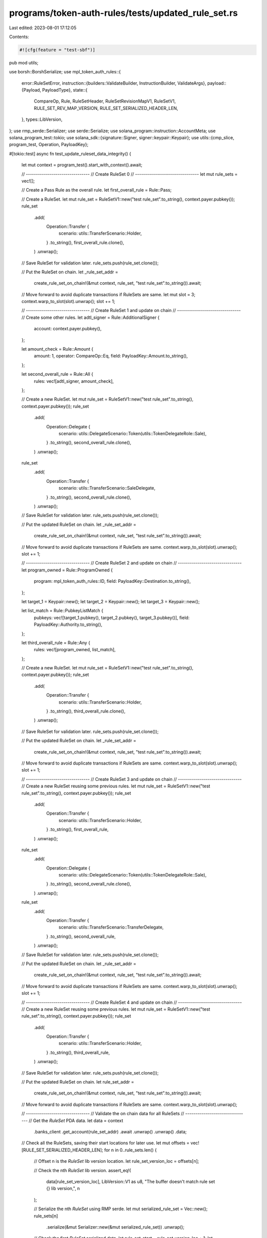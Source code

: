 programs/token-auth-rules/tests/updated_rule_set.rs
===================================================

Last edited: 2023-08-01 17:12:05

Contents:

.. code-block:: rs

    #![cfg(feature = "test-sbf")]

pub mod utils;

use borsh::BorshSerialize;
use mpl_token_auth_rules::{
    error::RuleSetError,
    instruction::{builders::ValidateBuilder, InstructionBuilder, ValidateArgs},
    payload::{Payload, PayloadType},
    state::{
        CompareOp, Rule, RuleSetHeader, RuleSetRevisionMapV1, RuleSetV1, RULE_SET_REV_MAP_VERSION,
        RULE_SET_SERIALIZED_HEADER_LEN,
    },
    types::LibVersion,
};
use rmp_serde::Serializer;
use serde::Serialize;
use solana_program::instruction::AccountMeta;
use solana_program_test::tokio;
use solana_sdk::{signature::Signer, signer::keypair::Keypair};
use utils::{cmp_slice, program_test, Operation, PayloadKey};

#[tokio::test]
async fn test_update_ruleset_data_integrity() {
    let mut context = program_test().start_with_context().await;

    // --------------------------------
    // Create RuleSet 0
    // --------------------------------
    let mut rule_sets = vec![];

    // Create a Pass Rule as the overall rule.
    let first_overall_rule = Rule::Pass;

    // Create a RuleSet.
    let mut rule_set = RuleSetV1::new("test rule_set".to_string(), context.payer.pubkey());
    rule_set
        .add(
            Operation::Transfer {
                scenario: utils::TransferScenario::Holder,
            }
            .to_string(),
            first_overall_rule.clone(),
        )
        .unwrap();

    // Save RuleSet for validation later.
    rule_sets.push(rule_set.clone());

    // Put the RuleSet on chain.
    let _rule_set_addr =
        create_rule_set_on_chain!(&mut context, rule_set, "test rule_set".to_string()).await;

    // Move forward to avoid duplicate transactions if RuleSets are same.
    let mut slot = 3;
    context.warp_to_slot(slot).unwrap();
    slot += 1;

    // --------------------------------
    // Create RuleSet 1 and update on chain
    // --------------------------------
    // Create some other rules.
    let adtl_signer = Rule::AdditionalSigner {
        account: context.payer.pubkey(),
    };

    let amount_check = Rule::Amount {
        amount: 1,
        operator: CompareOp::Eq,
        field: PayloadKey::Amount.to_string(),
    };

    let second_overall_rule = Rule::All {
        rules: vec![adtl_signer, amount_check],
    };

    // Create a new RuleSet.
    let mut rule_set = RuleSetV1::new("test rule_set".to_string(), context.payer.pubkey());
    rule_set
        .add(
            Operation::Delegate {
                scenario: utils::DelegateScenario::Token(utils::TokenDelegateRole::Sale),
            }
            .to_string(),
            second_overall_rule.clone(),
        )
        .unwrap();

    rule_set
        .add(
            Operation::Transfer {
                scenario: utils::TransferScenario::SaleDelegate,
            }
            .to_string(),
            second_overall_rule.clone(),
        )
        .unwrap();

    // Save RuleSet for validation later.
    rule_sets.push(rule_set.clone());

    // Put the updated RuleSet on chain.
    let _rule_set_addr =
        create_rule_set_on_chain!(&mut context, rule_set, "test rule_set".to_string()).await;

    // Move forward to avoid duplicate transactions if RuleSets are same.
    context.warp_to_slot(slot).unwrap();
    slot += 1;

    // --------------------------------
    // Create RuleSet 2 and update on chain
    // --------------------------------
    let program_owned = Rule::ProgramOwned {
        program: mpl_token_auth_rules::ID,
        field: PayloadKey::Destination.to_string(),
    };

    let target_1 = Keypair::new();
    let target_2 = Keypair::new();
    let target_3 = Keypair::new();

    let list_match = Rule::PubkeyListMatch {
        pubkeys: vec![target_1.pubkey(), target_2.pubkey(), target_3.pubkey()],
        field: PayloadKey::Authority.to_string(),
    };

    let third_overall_rule = Rule::Any {
        rules: vec![program_owned, list_match],
    };

    // Create a new RuleSet.
    let mut rule_set = RuleSetV1::new("test rule_set".to_string(), context.payer.pubkey());
    rule_set
        .add(
            Operation::Transfer {
                scenario: utils::TransferScenario::Holder,
            }
            .to_string(),
            third_overall_rule.clone(),
        )
        .unwrap();

    // Save RuleSet for validation later.
    rule_sets.push(rule_set.clone());

    // Put the updated RuleSet on chain.
    let _rule_set_addr =
        create_rule_set_on_chain!(&mut context, rule_set, "test rule_set".to_string()).await;

    // Move forward to avoid duplicate transactions if RuleSets are same.
    context.warp_to_slot(slot).unwrap();
    slot += 1;

    // --------------------------------
    // Create RuleSet 3 and update on chain
    // --------------------------------
    // Create a new RuleSet reusing some previous rules.
    let mut rule_set = RuleSetV1::new("test rule_set".to_string(), context.payer.pubkey());
    rule_set
        .add(
            Operation::Transfer {
                scenario: utils::TransferScenario::Holder,
            }
            .to_string(),
            first_overall_rule,
        )
        .unwrap();
    rule_set
        .add(
            Operation::Delegate {
                scenario: utils::DelegateScenario::Token(utils::TokenDelegateRole::Sale),
            }
            .to_string(),
            second_overall_rule.clone(),
        )
        .unwrap();
    rule_set
        .add(
            Operation::Transfer {
                scenario: utils::TransferScenario::TransferDelegate,
            }
            .to_string(),
            second_overall_rule,
        )
        .unwrap();

    // Save RuleSet for validation later.
    rule_sets.push(rule_set.clone());

    // Put the updated RuleSet on chain.
    let _rule_set_addr =
        create_rule_set_on_chain!(&mut context, rule_set, "test rule_set".to_string()).await;

    // Move forward to avoid duplicate transactions if RuleSets are same.
    context.warp_to_slot(slot).unwrap();
    slot += 1;

    // --------------------------------
    // Create RuleSet 4 and update on chain
    // --------------------------------
    // Create a new RuleSet reusing some previous rules.
    let mut rule_set = RuleSetV1::new("test rule_set".to_string(), context.payer.pubkey());
    rule_set
        .add(
            Operation::Transfer {
                scenario: utils::TransferScenario::Holder,
            }
            .to_string(),
            third_overall_rule,
        )
        .unwrap();

    // Save RuleSet for validation later.
    rule_sets.push(rule_set.clone());

    // Put the updated RuleSet on chain.
    let rule_set_addr =
        create_rule_set_on_chain!(&mut context, rule_set, "test rule_set".to_string()).await;

    // Move forward to avoid duplicate transactions if RuleSets are same.
    context.warp_to_slot(slot).unwrap();

    // --------------------------------
    // Validate the on chain data for all RuleSets
    // --------------------------------
    // Get the `RuleSet` PDA data.
    let data = context
        .banks_client
        .get_account(rule_set_addr)
        .await
        .unwrap()
        .unwrap()
        .data;

    // Check all the RuleSets, saving their start locations for later use.
    let mut offsets = vec![RULE_SET_SERIALIZED_HEADER_LEN];
    for n in 0..rule_sets.len() {
        // Offset n is the `RuleSet` lib version location.
        let rule_set_version_loc = offsets[n];

        // Check the nth `RuleSet` lib version.
        assert_eq!(
            data[rule_set_version_loc],
            LibVersion::V1 as u8,
            "The buffer doesn't match rule set {} lib version,",
            n
        );

        // Serialize the nth `RuleSet` using RMP serde.
        let mut serialized_rule_set = Vec::new();
        rule_sets[n]
            .serialize(&mut Serializer::new(&mut serialized_rule_set))
            .unwrap();

        // Check the first `RuleSet` serialized data.
        let rule_set_start = rule_set_version_loc + 1;
        let rule_set_end = rule_set_start + serialized_rule_set.len();
        assert!(
            cmp_slice(&data[rule_set_start..rule_set_end], &serialized_rule_set),
            "The buffer doesn't match the serialized rule set {}.",
            n,
        );

        // The end of `RuleSet` n is the offset for the next item.
        offsets.push(rule_set_end)
    }

    // The final offset is the end of the last `RuleSet` and thus the start of the revision map.
    let rev_map_version_loc = *offsets.last().unwrap();

    // Check the revision map version.
    assert_eq!(
        data[rev_map_version_loc], RULE_SET_REV_MAP_VERSION,
        "The buffer doesn't match the revision map version"
    );

    // Create revision map using the known locations of the two `RuleSet`s in this test.
    let mut revision_map = RuleSetRevisionMapV1::default();

    // Push the `RuleSet` locations.
    for loc in offsets.iter().take(rule_sets.len()) {
        revision_map.rule_set_revisions.push(*loc);
    }

    // Borsh serialize the revision map.
    let mut serialized_rev_map = Vec::new();
    revision_map.serialize(&mut serialized_rev_map).unwrap();

    // Check the revision map.  This should go to the end of the data slice.
    let rev_map_start = rev_map_version_loc + 1;
    assert!(
        cmp_slice(&data[rev_map_start..], &serialized_rev_map),
        "The buffer doesn't match the serialized revision map.",
    );

    // Create header using the known location of the revision map version location.
    let header = RuleSetHeader::new(rev_map_version_loc);

    // Borsh serialize the header.
    let mut serialized_header = Vec::new();
    header.serialize(&mut serialized_header).unwrap();

    // Check the header.
    assert!(
        cmp_slice(&data[..RULE_SET_SERIALIZED_HEADER_LEN], &serialized_header),
        "The buffer doesn't match the serialized header.",
    );
}

#[tokio::test]
async fn test_unknown_rule_set_revision_fails() {
    let mut context = program_test().start_with_context().await;

    // --------------------------------
    // Create RuleSets
    // --------------------------------
    let additional_signer = Keypair::new();
    let adtl_signer_rule = Rule::AdditionalSigner {
        account: additional_signer.pubkey(),
    };

    // Create a RuleSet.
    let mut first_rule_set = RuleSetV1::new("test rule_set".to_string(), context.payer.pubkey());
    first_rule_set
        .add(
            Operation::Transfer {
                scenario: utils::TransferScenario::Holder,
            }
            .to_string(),
            adtl_signer_rule,
        )
        .unwrap();

    // Put the RuleSet on chain.
    let _rule_set_addr = create_rule_set_on_chain!(
        &mut context,
        first_rule_set.clone(),
        "test rule_set".to_string()
    )
    .await;

    let amount_check = Rule::Amount {
        amount: 10,
        operator: CompareOp::Lt,
        field: PayloadKey::Amount.to_string(),
    };

    // Create a new RuleSet.
    let mut second_rule_set = RuleSetV1::new("test rule_set".to_string(), context.payer.pubkey());
    second_rule_set
        .add(
            Operation::Transfer {
                scenario: utils::TransferScenario::Holder,
            }
            .to_string(),
            amount_check,
        )
        .unwrap();

    // Put the updated RuleSet on chain.
    let rule_set_addr = create_rule_set_on_chain!(
        &mut context,
        second_rule_set.clone(),
        "test rule_set".to_string()
    )
    .await;

    // --------------------------------
    // Validate fail when trying to index a RuleSet revision that does not exist.
    // --------------------------------
    // Create a Keypair to simulate a token mint address.
    let mint = Keypair::new().pubkey();

    // Store a payload of data with an amount allowed by the the second revision `RuleSet`.
    let payload = Payload::from([(PayloadKey::Amount.to_string(), PayloadType::Number(2))]);

    // Create a `validate` instruction with the additional signer pubkey added as a signer, but with
    // an unknown RuleSet revision.
    let validate_ix = ValidateBuilder::new()
        .rule_set_pda(rule_set_addr)
        .mint(mint)
        .additional_rule_accounts(vec![AccountMeta::new_readonly(
            additional_signer.pubkey(),
            true,
        )])
        .build(ValidateArgs::V1 {
            operation: Operation::Transfer {
                scenario: utils::TransferScenario::Holder,
            }
            .to_string(),
            payload: payload.clone(),
            update_rule_state: false,
            rule_set_revision: Some(3),
        })
        .unwrap()
        .instruction();

    // Fail to validate Transfer operation.
    let err =
        process_failing_validate_ix!(&mut context, validate_ix, vec![&additional_signer], None)
            .await;

    // Check that error is what we expect.
    assert_custom_error!(err, RuleSetError::RuleSetRevisionNotAvailable);
}

#[tokio::test]
async fn test_correct_rule_set_is_used_after_update() {
    let mut context = program_test().start_with_context().await;

    // --------------------------------
    // Create RuleSets
    // --------------------------------
    let additional_signer = Keypair::new();
    let adtl_signer_rule = Rule::AdditionalSigner {
        account: additional_signer.pubkey(),
    };

    // Create a RuleSet.
    let mut first_rule_set = RuleSetV1::new("test rule_set".to_string(), context.payer.pubkey());
    first_rule_set
        .add(
            Operation::Transfer {
                scenario: utils::TransferScenario::Holder,
            }
            .to_string(),
            adtl_signer_rule,
        )
        .unwrap();

    // Put the RuleSet on chain.
    let _rule_set_addr = create_rule_set_on_chain!(
        &mut context,
        first_rule_set.clone(),
        "test rule_set".to_string()
    )
    .await;

    let amount_check = Rule::Amount {
        amount: 10,
        operator: CompareOp::Lt,
        field: PayloadKey::Amount.to_string(),
    };

    // Create a new RuleSet.
    let mut second_rule_set = RuleSetV1::new("test rule_set".to_string(), context.payer.pubkey());
    second_rule_set
        .add(
            Operation::Transfer {
                scenario: utils::TransferScenario::Holder,
            }
            .to_string(),
            amount_check,
        )
        .unwrap();

    // Put the updated RuleSet on chain.
    let rule_set_addr = create_rule_set_on_chain!(
        &mut context,
        second_rule_set.clone(),
        "test rule_set".to_string()
    )
    .await;

    // --------------------------------
    // Validate that when using first RuleSet, we fail based on inputs that would pass second RuleSet.
    // --------------------------------
    // Create a Keypair to simulate a token mint address.
    let mint = Keypair::new().pubkey();

    // Store a payload of data with an amount allowed by the the second revision `RuleSet` but ignored
    // by the first `RuleSet`.
    let payload = Payload::from([(PayloadKey::Amount.to_string(), PayloadType::Number(2))]);

    // Create a `validate` instruction with the additional signer pubkey added but not sent as a signer.
    let validate_ix = ValidateBuilder::new()
        .rule_set_pda(rule_set_addr)
        .mint(mint)
        .additional_rule_accounts(vec![AccountMeta::new_readonly(
            additional_signer.pubkey(),
            false,
        )])
        .build(ValidateArgs::V1 {
            operation: Operation::Transfer {
                scenario: utils::TransferScenario::Holder,
            }
            .to_string(),
            payload: payload.clone(),
            update_rule_state: false,
            rule_set_revision: Some(0),
        })
        .unwrap()
        .instruction();

    // Fail to validate Transfer operation.
    let err = process_failing_validate_ix!(&mut context, validate_ix, vec![], None).await;

    // Check that error is what we expect.
    assert_custom_error!(err, RuleSetError::AdditionalSignerCheckFailed);

    // --------------------------------
    // Validate that when using first RuleSet, we pass based on inputs that would fail second RuleSet.
    // --------------------------------
    // Store a payload of data with an amount not allowed by the the second revision `RuleSet` but ignored
    // by the first `RuleSet`.
    let payload = Payload::from([(PayloadKey::Amount.to_string(), PayloadType::Number(200))]);

    // Create a `validate` instruction with the additional signer pubkey added as a signer.
    let validate_ix = ValidateBuilder::new()
        .rule_set_pda(rule_set_addr)
        .mint(mint)
        .additional_rule_accounts(vec![AccountMeta::new_readonly(
            additional_signer.pubkey(),
            true,
        )])
        .build(ValidateArgs::V1 {
            operation: Operation::Transfer {
                scenario: utils::TransferScenario::Holder,
            }
            .to_string(),
            payload: payload.clone(),
            update_rule_state: false,
            rule_set_revision: Some(0),
        })
        .unwrap()
        .instruction();

    // Validate Transfer operation.
    process_passing_validate_ix!(&mut context, validate_ix, vec![&additional_signer], None).await;

    // --------------------------------
    // Validate that when using second RuleSet, we fail based on inputs that would pass first RuleSet.
    // --------------------------------
    // Store a payload of data with an amount not allowed by the the second revision `RuleSet` but ignored
    // by the first `RuleSet`.
    let payload = Payload::from([(PayloadKey::Amount.to_string(), PayloadType::Number(200))]);

    // Create a `validate` instruction with the additional signer pubkey added as a signer.
    let validate_ix = ValidateBuilder::new()
        .rule_set_pda(rule_set_addr)
        .mint(mint)
        .additional_rule_accounts(vec![AccountMeta::new_readonly(
            additional_signer.pubkey(),
            true,
        )])
        .build(ValidateArgs::V1 {
            operation: Operation::Transfer {
                scenario: utils::TransferScenario::Holder,
            }
            .to_string(),
            payload: payload.clone(),
            update_rule_state: false,
            rule_set_revision: Some(1),
        })
        .unwrap()
        .instruction();

    // Fail to validate Transfer operation.
    let err =
        process_failing_validate_ix!(&mut context, validate_ix, vec![&additional_signer], None)
            .await;

    // Check that error is what we expect.
    assert_custom_error!(err, RuleSetError::AmountCheckFailed);

    // --------------------------------
    // Validate that when using second RuleSet, we pass based on inputs that would fail first RuleSet.
    // --------------------------------
    // Store a payload of data with an amount allowed by the the second revision `RuleSet` but ignored
    // by the first `RuleSet`.
    let payload = Payload::from([(PayloadKey::Amount.to_string(), PayloadType::Number(2))]);

    // Create a `validate` instruction with the additional signer pubkey added but not sent as a signer.
    let validate_ix = ValidateBuilder::new()
        .rule_set_pda(rule_set_addr)
        .mint(mint)
        .additional_rule_accounts(vec![AccountMeta::new_readonly(
            additional_signer.pubkey(),
            false,
        )])
        .build(ValidateArgs::V1 {
            operation: Operation::Transfer {
                scenario: utils::TransferScenario::Holder,
            }
            .to_string(),
            payload: payload.clone(),
            update_rule_state: false,
            rule_set_revision: Some(1),
        })
        .unwrap()
        .instruction();

    // Validate Transfer operation.
    process_passing_validate_ix!(&mut context, validate_ix, vec![], None).await;
}


